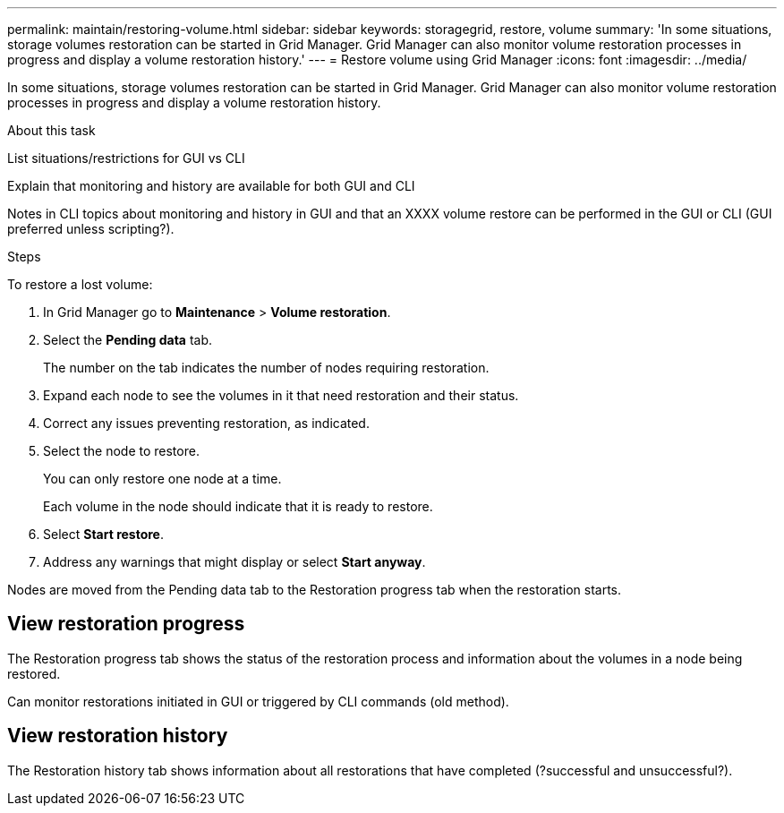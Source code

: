 ---
permalink: maintain/restoring-volume.html
sidebar: sidebar
keywords: storagegrid, restore, volume
summary: 'In some situations, storage volumes restoration can be started in Grid Manager. Grid Manager can also monitor volume restoration processes in progress and display a volume restoration history.'
---
= Restore volume using Grid Manager
:icons: font
:imagesdir: ../media/

[.lead]
In some situations, storage volumes restoration can be started in Grid Manager. Grid Manager can also monitor volume restoration processes in progress and display a volume restoration history.

.What you'll need



.About this task

List situations/restrictions for GUI vs CLI

Explain that monitoring and history are available for both GUI and CLI

Notes in CLI topics about monitoring and history in GUI and that an XXXX volume restore can be performed in the GUI or CLI (GUI preferred unless scripting?).

.Steps

To restore a lost volume:

. In Grid Manager go to *Maintenance* > *Volume restoration*.

. Select the *Pending data* tab.
+
The number on the tab indicates the number of nodes requiring restoration.

. Expand each node to see the volumes in it that need restoration and their status.
 
. Correct any issues preventing restoration, as indicated.

. Select the node to restore.
+
You can only restore one node at a time.
+
Each volume in the node should indicate that it is ready to restore.

. Select *Start restore*.

. Address any warnings that might display or select *Start anyway*.

Nodes are moved from the Pending data tab to the Restoration progress tab when the restoration starts.

== View restoration progress

The Restoration progress tab shows the status of the restoration process and information about the volumes in a node being restored.

Can monitor restorations initiated in GUI or triggered by CLI commands (old method).

== View restoration history

The Restoration history tab shows information about all restorations that have completed (?successful and unsuccessful?).

.Related information


